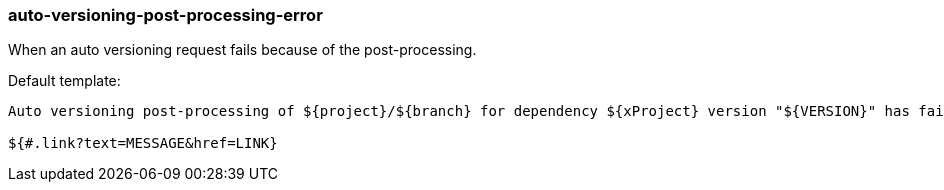 [[event-auto-versioning-post-processing-error]]
=== auto-versioning-post-processing-error

When an auto versioning request fails because of the post-processing.

Default template:

[source]
----
Auto versioning post-processing of ${project}/${branch} for dependency ${xProject} version "${VERSION}" has failed.

${#.link?text=MESSAGE&href=LINK}
----

